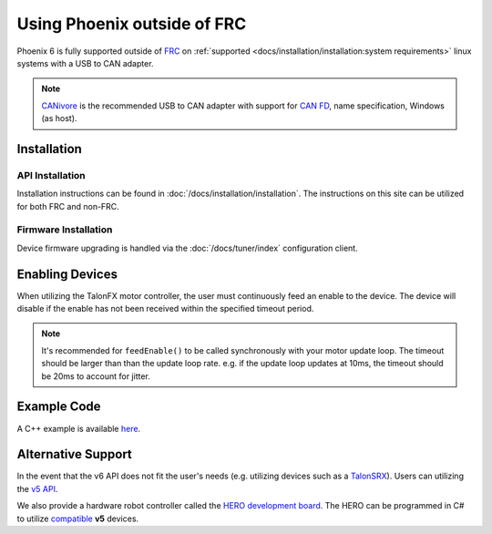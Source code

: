 Using Phoenix outside of FRC
============================

Phoenix 6 is fully supported outside of `FRC <https://en.wikipedia.org/wiki/FIRST_Robotics_Competition>`__ on :ref:`supported <docs/installation/installation:system requirements>` linux systems with a USB to CAN adapter.

.. note:: `CANivore <https://store.ctr-electronics.com/canivore/>`__ is the recommended USB to CAN adapter with support for `CAN FD <https://store.ctr-electronics.com/can-fd/>`__, name specification, Windows (as host).

Installation
------------

API Installation
^^^^^^^^^^^^^^^^

Installation instructions can be found in :doc:`/docs/installation/installation`. The instructions on this site can be utilized for both FRC and non-FRC.

Firmware Installation
^^^^^^^^^^^^^^^^^^^^^

Device firmware upgrading is handled via the :doc:`/docs/tuner/index` configuration client.

Enabling Devices
----------------

When utilizing the TalonFX motor controller, the user must continuously feed an enable to the device. The device will disable if the enable has not been received within the specified timeout period.

.. note:: It's recommended for ``feedEnable()`` to be called synchronously with your motor update loop. The timeout should be larger than than the update loop rate. e.g. if the update loop updates at 10ms, the timeout should be 20ms to account for jitter.

.. tab-set::

   .. tab-item:: Java
      :sync: java

      .. code-block:: java

         // disable the motor controller if not received within 20ms
         // if the user loop is 10ms, we use 20ms to account for jitter
         Unmanaged.feedEnable(20);

   .. tab-item:: C++
      :sync: cpp

      .. code-block:: cpp

         // disable the motor controller if not received within 20ms
         // if the user loop is 10ms, we use 20ms to account for jitter
         ctre::phoenix::unmanaged::FeedEnable(20);

   .. tab-item:: Python
      :sync: python3

      .. code-block:: python

         from phoenix6 import unmanaged

         // disable the motor controller if not received within 20ms
         // if the user loop is 10ms, we use 20ms to account for jitter
         unmanaged.feed_enable(20)

   .. tab-item:: C#
      :sync: csharp

      .. code-block:: csharp

         // disable the motor controller if not received within 20ms
         // if the user loop is 10ms, we use 20ms to account for jitter
         UnmanagedNative.FeedEnable(0.02);

Example Code
------------

A C++ example is available `here <https://github.com/CrossTheRoadElec/PhoenixPro-Linux-Example>`__.

Alternative Support
-------------------

In the event that the v6 API does not fit the user's needs (e.g. utilizing devices such as a `TalonSRX <https://store.ctr-electronics.com/talon-srx/>`__). Users can utilizing the `v5 API <https://v5.docs.ctr-electronics.com/>`__.

We also provide a hardware robot controller called the `HERO development board <https://store.ctr-electronics.com/hero-development-board/>`__. The HERO can be programmed in C# to utilize `compatible <https://v5.docs.ctr-electronics.com/en/stable/ch04_DoINeedThis.html#do-i-need-to-install-any-of-this>`__ **v5** devices.
